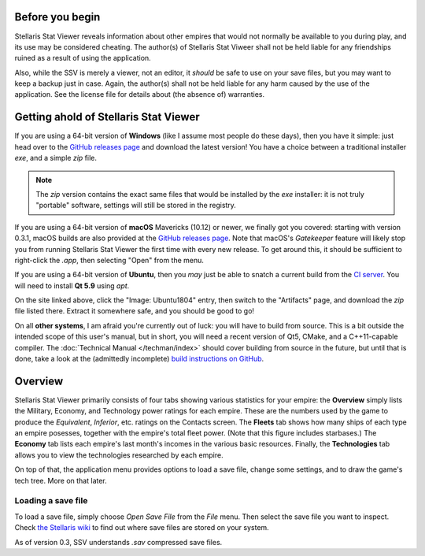 ================
Before you begin
================

Stellaris Stat Viewer reveals information about other empires that would not
normally be available to you during play, and its use may be considered
cheating. The author(s) of Stellaris Stat Viweer shall not be held liable for
any friendships ruined as a result of using the application.

Also, while the SSV is merely a viewer, not an editor, it *should* be safe to
use on your save files, but you may want to keep a backup just in case. Again,
the author(s) shall not be held liable for any harm caused by the use of the
application. See the license file for details about (the absence of) warranties.

======================================
Getting ahold of Stellaris Stat Viewer
======================================

If you are using a 64-bit version of **Windows** (like I assume most people do these days),
then you have it simple: just head over to the `GitHub releases page`_ and download the latest
version! You have a choice between a traditional installer `exe`, and a simple `zip` file.

.. note::
   The `zip` version contains the exact same files that would be installed by the `exe`
   installer: it is not truly "portable" software, settings will still be stored in the
   registry.

.. _GitHub releases page: https://github.com/ArdiMaster/stellaris-stat-viewer/releases

If you are using a 64-bit version of **macOS** Mavericks (10.12) or newer, we finally got
you covered: starting with version 0.3.1, macOS builds are also provided at the
`GitHub releases page`_. Note that macOS's *Gatekeeper* feature will likely stop you from
running Stellaris Stat Viewer the first time with every new release. To get around this,
it should be sufficient to right-click the `.app`, then selecting "Open" from the menu.

If you are using a 64-bit version of **Ubuntu**, then you *may* just be able to snatch a
current build from the `CI server`_. You will need to install **Qt 5.9** using `apt`.

On the site linked above, click the "Image: Ubuntu1804" entry, then switch to the
"Artifacts" page, and download the `zip` file listed there. Extract it somewhere safe, and
you should be good to go!

.. _CI server: https://ci.appveyor.com/project/ArdiMaster/stellaris-stat-viewer

On all **other systems**, I am afraid you're currently out of luck: you will have to build
from source. This is a bit outside the intended scope of this user's manual, but in short,
you will need a recent version of Qt5, CMake, and a C++11-capable compiler. The
:doc:`Technical Manual </techman/index>` should cover building from source in the future, but
until that is done, take a look at the (admittedly incomplete) `build instructions on GitHub
<https://gitlab.com/ArdiMaster/stellaris-stat-viewer/wikis/Building%20SSV%20from%20source>`_.

========
Overview
========

Stellaris Stat Viewer primarily consists of four tabs showing various statistics for your
empire: the **Overview** simply lists the Military, Economy, and Technology power ratings
for each empire. These are the numbers used by the game to produce the *Equivalent*,
*Inferior*, etc. ratings on the Contacts screen. The **Fleets** tab shows how many ships of
each type an empire posesses, together with the empire's total fleet power. (Note that this
figure includes starbases.) The **Economy** tab lists each empire's  last month's incomes in
the various basic resources. Finally, the **Technologies** tab allows you to view the
technologies researched by each empire.

On top of that, the application menu provides options to load a save file, change some
settings, and to draw the game's tech tree. More on that later.

Loading a save file
-------------------

To load a save file, simply choose *Open Save File* from the *File* menu. Then select the
save file you want to inspect. Check `the Stellaris wiki`_ to find out where save files
are stored on your system.

As of version 0.3, SSV understands `.sav` compressed save files.

.. _the Stellaris wiki: https://stellaris.paradoxwikis.com/Save-game_editing
